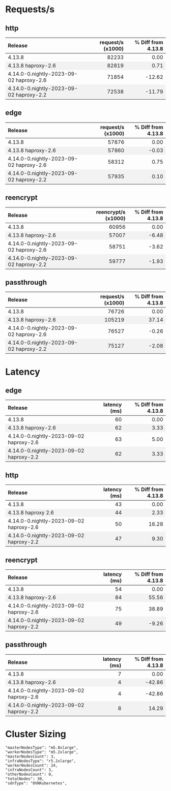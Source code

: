 #+BEGIN_EXPORT html
<style>
  /* Existing CSS for alternating row colors */
  tr:nth-child(even) {
    background-color: #f2f2f2;
  }

  /* Right-align all table cells by default */
  td {
    text-align: right;
  }

  /* Left-align the first table cell */
  td:first-child {
    text-align: left !important;
  }

  /* Right-align all table headers by default */
  th {
    text-align: right;
  }

  /* Left-align the first table header */
  th:first-child {
    text-align: left !important;
  }
</style>

<script>
  document.addEventListener("DOMContentLoaded", function() {
    const tables = document.querySelectorAll("table");

    tables.forEach(table => {
      const headerRow = table.querySelector("tr");
      const columnHeader = headerRow ? headerRow.querySelectorAll("th")[1] : null;
      const isLatencyTable = columnHeader && columnHeader.textContent.includes("latency");

      const rows = table.querySelectorAll("tr");
      rows.forEach((row, index) => {
	if(index === 0) return;

	const cells = row.querySelectorAll("td");
	if(cells.length === 0) return;

	const percentageCell = cells[2];
	const percentage = parseFloat(percentageCell.textContent.trim());

	let baseColor, gradientColor;
	if (isLatencyTable) {
	  baseColor = percentage >= 0 ? 'rgba(255, 200, 200, 0.6)' : 'rgba(200, 255, 200, 0.6)';
	  gradientColor = percentage >= 0 ? 'rgba(255, 0, 0, 1)' : 'rgba(0, 255, 0, 1)';
	} else {
	  baseColor = percentage >= 0 ? 'rgba(200, 255, 200, 0.6)' : 'rgba(255, 200, 200, 0.6)';
	  gradientColor = percentage >= 0 ? 'rgba(0, 255, 0, 1)' : 'rgba(255, 0, 0, 1)';
	}

	const magnitude = Math.abs(percentage);
	const gradient = `linear-gradient(to left, ${gradientColor} 0%, ${gradientColor} ${magnitude}%, ${baseColor} ${magnitude}%, ${baseColor} 100%)`;

	percentageCell.style.background = gradient;
      });
    });
  });
</script>

#+END_EXPORT
* Requests/s
** http
| Release                                 | request/s (x1000) | % Diff from 4.13.8 |
|-----------------------------------------+-------------------+--------------------|
| 4.13.8                                  |             82233 |               0.00 |
| 4.13.8 haproxy-2.6                      |             82819 |               0.71 |
| 4.14.0-0.nightly-2023-09-02 haproxy-2.6 |             71854 |             -12.62 |
| 4.14.0-0.nightly-2023-09-02 haproxy-2.2 |             72538 |             -11.79 |
#+TBLFM: $3=(($2 - @2$2) / @2$2) * 100;%.2f

** edge
| Release                                 | request/s (x1000) | % Diff from 4.13.8 |
|-----------------------------------------+-------------------+--------------------|
| 4.13.8                                  |             57876 |               0.00 |
| 4.13.8 haproxy-2.6                      |             57860 |              -0.03 |
| 4.14.0-0.nightly-2023-09-02 haproxy-2.6 |             58312 |               0.75 |
| 4.14.0-0.nightly-2023-09-02 haproxy-2.2 |             57935 |               0.10 |
#+TBLFM: $3=(($2 - @2$2) / @2$2) * 100;%.2f

** reencrypt
| Release                                 | reencrypt/s (x1000) | % Diff from 4.13.8 |
|-----------------------------------------+---------------------+--------------------|
| 4.13.8                                  |               60956 |               0.00 |
| 4.13.8 haproxy-2.6                      |               57007 |              -6.48 |
| 4.14.0-0.nightly-2023-09-02 haproxy-2.6 |               58751 |              -3.62 |
| 4.14.0-0.nightly-2023-09-02 haproxy-2.2 |               59777 |              -1.93 |
#+TBLFM: $3=(($2 - @2$2) / @2$2) * 100;%.2f

** passthrough
| Release                                 | request/s (x1000) | % Diff from 4.13.8 |
|-----------------------------------------+-------------------+--------------------|
| 4.13.8                                  |             76726 |               0.00 |
| 4.13.8 haproxy-2.6                      |            105219 |              37.14 |
| 4.14.0-0.nightly-2023-09-02 haproxy-2.6 |             76527 |              -0.26 |
| 4.14.0-0.nightly-2023-09-02 haproxy-2.2 |             75127 |              -2.08 |
#+TBLFM: $3=(($2 - @2$2) / @2$2) * 100;%.2f

* Latency
** edge
| Release                                 | latency (ms) | % Diff from 4.13.8 |
|-----------------------------------------+--------------+--------------------|
| 4.13.8                                  |           60 |               0.00 |
| 4.13.8 haproxy-2.6                      |           62 |               3.33 |
| 4.14.0-0.nightly-2023-09-02 haproxy-2.6 |           63 |               5.00 |
| 4.14.0-0.nightly-2023-09-02 haproxy-2.2 |           62 |               3.33 |
#+TBLFM: $3=(($2 - @2$2) / @2$2) * 100;%.2f

** http
| Release                                 | latency (ms) | % Diff from 4.13.8 |
|-----------------------------------------+--------------+--------------------|
| 4.13.8                                  |           43 |               0.00 |
| 4.13.8 haproxy 2.6                      |           44 |               2.33 |
| 4.14.0-0.nightly-2023-09-02 haproxy-2.6 |           50 |              16.28 |
| 4.14.0-0.nightly-2023-09-02 haproxy-2.2 |           47 |               9.30 |
#+TBLFM: $3=(($2 - @2$2) / @2$2) * 100;%.2f

** reencrypt
| Release                                 | latency (ms) | % Diff from 4.13.8 |
|-----------------------------------------+--------------+--------------------|
| 4.13.8                                  |           54 |               0.00 |
| 4.13.8 haproxy-2.6                      |           84 |              55.56 |
| 4.14.0-0.nightly-2023-09-02 haproxy-2.6 |           75 |              38.89 |
| 4.14.0-0.nightly-2023-09-02 haproxy-2.2 |           49 |              -9.26 |
#+TBLFM: $3=(($2 - @2$2) / @2$2) * 100;%.2f

** passthrough
| Release                                 | latency (ms) | % Diff from 4.13.8 |
|-----------------------------------------+--------------+--------------------|
| 4.13.8                                  |            7 |               0.00 |
| 4.13.8 haproxy-2.6                      |            4 |             -42.86 |
| 4.14.0-0.nightly-2023-09-02 haproxy-2.6 |            4 |             -42.86 |
| 4.14.0-0.nightly-2023-09-02 haproxy-2.2 |            8 |              14.29 |
#+TBLFM: $3=(($2 - @2$2) / @2$2) * 100;%.2f

* Cluster Sizing
#+BEGIN_SRC text
"masterNodesType": "m5.8xlarge",
"workerNodesType": "m5.2xlarge",
"masterNodesCount": 3,
"infraNodesType": "r5.2xlarge",
"workerNodesCount": 24,
"infraNodesCount": 3,
"otherNodesCount": 0,
"totalNodes": 30,
"sdnType": "OVNKubernetes",
#+END_SRC

